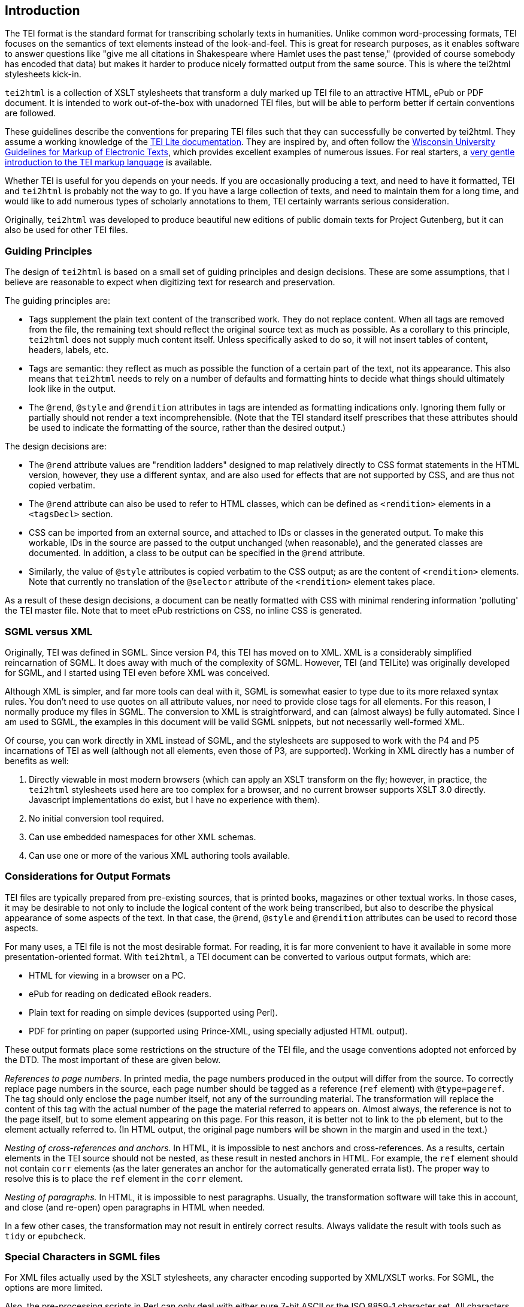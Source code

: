 == Introduction

The TEI format is the standard format for transcribing scholarly texts in humanities. Unlike common word-processing formats, TEI focuses on the semantics of text elements instead of the look-and-feel. This is great for research purposes, as it enables software to answer questions like "give me all citations in Shakespeare where Hamlet uses the past tense," (provided of course somebody has encoded that data) but makes it harder to produce nicely formatted output from the same source. This is where the tei2html stylesheets kick-in.

`tei2html` is a collection of XSLT stylesheets that transform a duly marked up TEI file to an attractive HTML, ePub or PDF document. It is intended to work out-of-the-box with unadorned TEI files, but will be able to perform better if certain conventions are followed.

These guidelines describe the conventions for preparing TEI files such that they can successfully be converted by tei2html. They assume a working knowledge of the http://www.tei-c.org/Lite/teiu5_en.html[TEI Lite documentation]. They are inspired by, and often follow the http://uwdcc.library.wisc.edu/resources/etext/TEIGuidelines.shtml[Wisconsin University Guidelines for Markup of Electronic Texts], which provides excellent examples of numerous issues. For real starters, a http://www.tei-c.org/Support/Learn/mueller-index.htm[very gentle introduction to the TEI markup language] is available.

Whether TEI is useful for you depends on your needs. If you are occasionally producing a text, and need to have it formatted, TEI and `tei2html` is probably not the way to go. If you have a large collection of texts, and need to maintain them for a long time, and would like to add numerous types of scholarly annotations to them, TEI certainly warrants serious consideration.

Originally, `tei2html` was developed to produce beautiful new editions of public domain texts for Project Gutenberg, but it can also be used for other TEI files.

=== Guiding Principles

The design of `tei2html` is based on a small set of guiding principles and design decisions. These are some assumptions, that I believe are reasonable to expect when digitizing text for research and preservation.

The guiding principles are:

* Tags supplement the plain text content of the transcribed work. They do not replace content. When all tags are removed from the file, the remaining text should reflect the original source text as much as possible. As a corollary to this principle, `tei2html` does not supply much content itself. Unless specifically asked to do so, it will not insert tables of content, headers, labels, etc.
* Tags are semantic: they reflect as much as possible the function of a certain part of the text, not its appearance. This also means that `tei2html` needs to rely on a number of defaults and formatting hints to decide what things should ultimately look like in the output.
* The `@rend`, `@style` and `@rendition` attributes in tags are intended as formatting indications only. Ignoring them fully or partially should not render a text incomprehensible. (Note that the TEI standard itself prescribes that these attributes should be used to indicate the formatting of the source, rather than the desired output.)

The design decisions are:

* The `@rend` attribute values are "rendition ladders" designed to map relatively directly to CSS format statements in the HTML version, however, they use a different syntax, and are also used for effects that are not supported by CSS, and are thus not copied verbatim.
* The `@rend` attribute can also be used to refer to HTML classes, which can be defined as `&lt;rendition&gt;` elements in a `&lt;tagsDecl&gt;` section.
* CSS can be imported from an external source, and attached to IDs or classes in the generated output. To make this workable, IDs in the source are passed to the output unchanged (when reasonable), and the generated classes are documented. In addition, a class to be output can be specified in the `@rend` attribute.
* Similarly, the value of `@style` attributes is copied verbatim to the CSS output; as are the content of `&lt;rendition&gt;` elements. Note that currently no translation of the `@selector` attribute of the `&lt;rendition&gt;` element takes place.

As a result of these design decisions, a document can be neatly formatted with CSS with minimal rendering information 'polluting' the TEI master file. Note that to meet ePub restrictions on CSS, no inline CSS is generated.

=== SGML versus XML

Originally, TEI was defined in SGML. Since version P4, this TEI has moved on to XML. XML is a considerably simplified reincarnation of SGML. It does away with much of the complexity of SGML. However, TEI (and TEILite) was originally developed for SGML, and I started using TEI even before XML was conceived.

Although XML is simpler, and far more tools can deal with it, SGML is somewhat easier to type due to its more relaxed syntax rules. You don't need to use quotes on all attribute values, nor need to provide close tags for all elements. For this reason, I normally produce my files in SGML. The conversion to XML is straightforward, and can (almost always) be fully automated. Since I am used to SGML, the examples in this document will be valid SGML snippets, but not necessarily well-formed XML.

Of course, you can work directly in XML instead of SGML, and the stylesheets are supposed to work with the P4 and P5 incarnations of TEI as well (although not all elements, even those of P3, are supported). Working in XML directly has a number of benefits as well:

. Directly viewable in most modern browsers (which can apply an XSLT transform on the fly; however, in practice, the `tei2html` stylesheets used here are too complex for a browser, and no current browser supports XSLT 3.0 directly. Javascript implementations do exist, but I have no experience with them).
. No initial conversion tool required.
. Can use embedded namespaces for other XML schemas.
. Can use one or more of the various XML authoring tools available.

=== Considerations for Output Formats

TEI files are typically prepared from pre-existing sources, that is printed books, magazines or other textual works. In those cases, it may be desirable to not only to include the logical content of the work being transcribed, but also to describe the physical appearance of some aspects of the text. In that case, the `@rend`, `@style` and `@rendition` attributes can be used to record those aspects.

For many uses, a TEI file is not the most desirable format. For reading, it is far more convenient to have it available in some more presentation-oriented format. With `tei2html`, a TEI document can be converted to various output formats, which are:

* HTML for viewing in a browser on a PC.
* ePub for reading on dedicated eBook readers.
* Plain text for reading on simple devices (supported using Perl).
* PDF for printing on paper (supported using Prince-XML, using specially adjusted HTML output).

These output formats place some restrictions on the structure of the TEI file, and the usage conventions adopted not enforced by the DTD. The most important of these are given below.

_References to page numbers._ In printed media, the page numbers produced in the output will differ from the source. To correctly replace page numbers in the source, each page number should be tagged as a reference (`ref` element) with `@type=pageref`. The tag should only enclose the page number itself, not any of the surrounding material. The transformation will replace the content of this tag with the actual number of the page the material referred to appears on. Almost always, the reference is not to the page itself, but to some element appearing on this page. For this reason, it is better not to link to the `pb` element, but to the element actually referred to. (In HTML output, the original page numbers will be shown in the margin and used in the text.)

_Nesting of cross-references and anchors._ In HTML, it is impossible to nest anchors and cross-references. As a results, certain elements in the TEI source should not be nested, as these result in nested anchors in HTML. For example, the `ref` element should not contain `corr` elements (as the later generates an anchor for the automatically generated errata list). The proper way to resolve this is to place the `ref` element in the `corr` element.

_Nesting of paragraphs._ In HTML, it is impossible to nest paragraphs. Usually, the transformation software will take this in account, and close (and re-open) open paragraphs in HTML when needed.

In a few other cases, the transformation may not result in entirely correct results. Always validate the result with tools such as `tidy` or `epubcheck`.

=== Special Characters in SGML files

For XML files actually used by the XSLT stylesheets, any character encoding supported by XML/XSLT works. For SGML, the options are more limited.

Also, the pre-processing scripts in Perl can only deal with either pure 7-bit ASCII or the ISO 8859-1 character set. All characters outside those ranges are to be represented by character entities.

Use entities from the following sets:

* The standard SGML ISO 8859 entity sets.
* The other declared entity sets that come with the TEI DTD.
* Invent your own descriptive abbreviation. Always provide the Unicode code point for a character (if it exists) in the entity declaration, and provide the Unicode character name or a description in a comment. Please follow the pattern used by ISO where possible.
* Numeric character entities, based on Unicode.

For longer fragments in a non-Latin script, I normally use an ASCII based transliteration scheme, and supply tools (called `patc`) to convert these to Unicode. For documents completely a non-Latin script, it will probably be better to work with Unicode in a suitable editor (and using XML directly).

==== Fractions entities

Fractions of one figure above and below.

`&amp;frac12;`

Fractions with more than one figure above or below.

`&amp;frac3_16;`
`&amp;frac23_100;`

==== Special filling characters for leaders

_Future plan_

`&amp;dotfil;`
`&amp;dashfil;`
`&amp;linefil;`
`&amp;spacefil;`

These are roughly equivalent to TeX's special glue values.

Note: a better approach will be to use the `&lt;space&gt;` tag, with appropriate rendering information, e.g.

----
<space @rend="leader(dotted)"/>
----

or 

----
<space dim="horizontal" @rend="leader(' &ndash; ')"/>
----

As long the leader CSS this is not directly supported by browsers, we can use the method outlined here to render this in HTML: https://www.w3.org/Style/Examples/007/leaders.en.html
